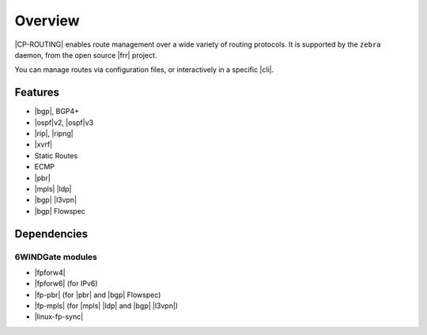 .. Copyright 2018-2019 6WIND S.A.

========
Overview
========

|CP-ROUTING| enables route management over a wide variety of routing protocols.
It is supported by the ``zebra`` daemon, from the open source |frr| project.

You can manage routes via configuration files, or interactively in a specific
|cli|.

.. seealso::

   For more information on |frr|, see the `project's online documentation`__.

__ https://frrouting.org/user-guide/

Features
========

- |bgp|, BGP4+
- |ospf|\v2, |ospf|\v3
- |rip|, |ripng|
- |xvrf|
- Static Routes
- ECMP
- |pbr|
- |mpls| |ldp|
- |bgp| |l3vpn|
- |bgp| Flowspec

Dependencies
============

6WINDGate modules
-----------------

- |fpforw4|
- |fpforw6| (for IPv6)
- |fp-pbr| (for |pbr| and |bgp| Flowspec)
- |fp-mpls| (for |mpls| |ldp| and |bgp| |l3vpn|)
- |linux-fp-sync|
